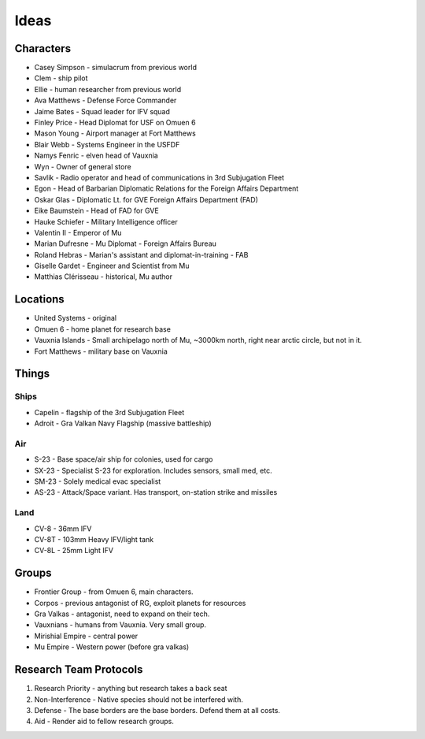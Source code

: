 Ideas
=====

Characters
----------

* Casey Simpson - simulacrum from previous world
* Clem - ship pilot
* Ellie - human researcher from previous world
* Ava Matthews - Defense Force Commander
* Jaime Bates - Squad leader for IFV squad
* Finley Price - Head Diplomat for USF on Omuen 6
* Mason Young - Airport manager at Fort Matthews
* Blair Webb - Systems Engineer in the USFDF

* Namys Fenric - elven head of Vauxnia
* Wyn - Owner of general store

* Savlik - Radio operator and head of communications in 3rd Subjugation Fleet
* Egon - Head of Barbarian Diplomatic Relations for the Foreign Affairs Department
* Oskar Glas - Diplomatic Lt. for GVE Foreign Affairs Department (FAD)
* Eike Baumstein - Head of FAD for GVE
* Hauke Schiefer - Military Intelligence officer

* Valentin II - Emperor of Mu
* Marian Dufresne - Mu Diplomat - Foreign Affairs Bureau
* Roland Hebras - Marian's assistant and diplomat-in-training - FAB
* Giselle Gardet - Engineer and Scientist from Mu
* Matthias Clérisseau - historical, Mu author

Locations
---------

* United Systems - original
* Omuen 6 - home planet for research base
* Vauxnia Islands - Small archipelago north of Mu, ~3000km north, right near arctic circle, but not in it.
* Fort Matthews - military base on Vauxnia

Things
------

Ships
~~~~~
* Capelin - flagship of the 3rd Subjugation Fleet
* Adroit - Gra Valkan Navy Flagship (massive battleship)

Air
~~~

* S-23 - Base space/air ship for colonies, used for cargo
* SX-23 - Specialist S-23 for exploration. Includes sensors, small med, etc.
* SM-23 - Solely medical evac specialist
* AS-23 - Attack/Space variant. Has transport, on-station strike and missiles

Land
~~~~

* CV-8 - 36mm IFV
* CV-8T - 103mm Heavy IFV/light tank
* CV-8L - 25mm Light IFV

Groups
------

* Frontier Group - from Omuen 6, main characters.
* Corpos - previous antagonist of RG, exploit planets for resources
* Gra Valkas - antagonist, need to expand on their tech.
* Vauxnians - humans from Vauxnia. Very small group.
* Mirishial Empire - central power
* Mu Empire - Western power (before gra valkas)

Research Team Protocols
-----------------------

1. Research Priority - anything but research takes a back seat
2. Non-Interference - Native species should not be interfered with.
3. Defense - The base borders are the base borders. Defend them at all costs.
4. Aid - Render aid to fellow research groups.
